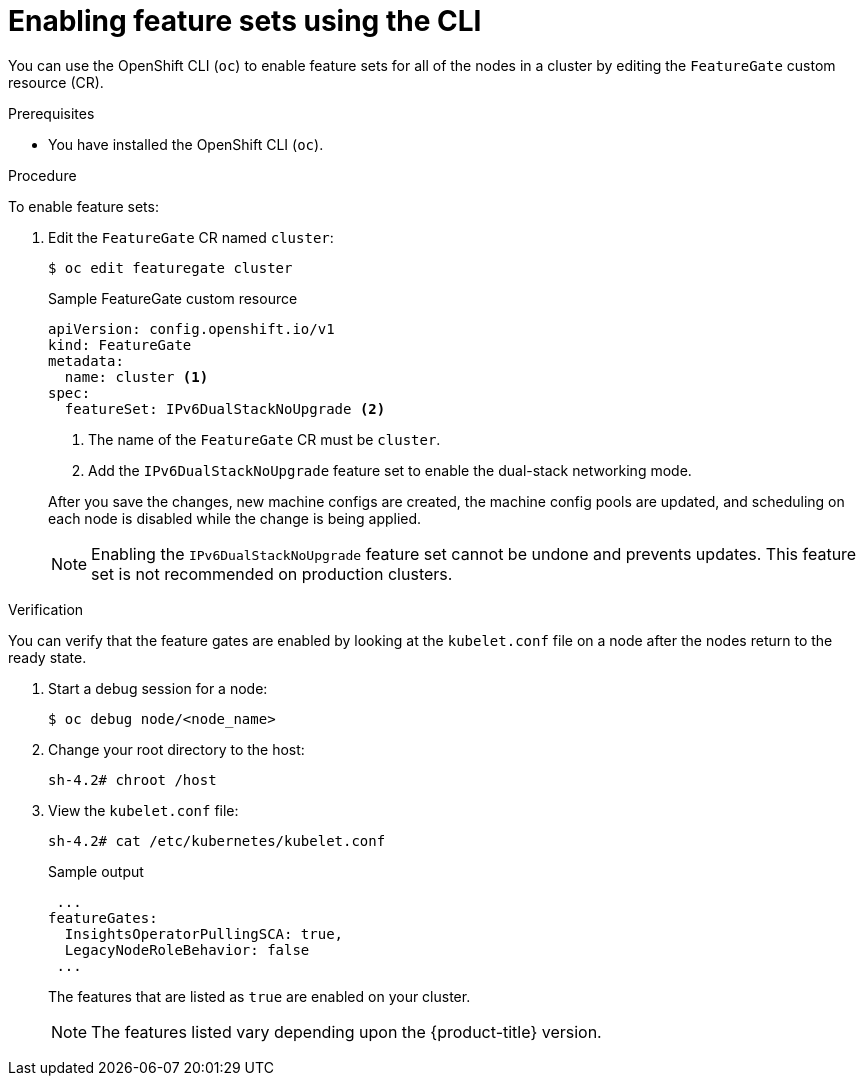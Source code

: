 // Module included in the following assemblies:
//
// * nodes/cluster/nodes-cluster-enabling-features.adoc

:_content-type: PROCEDURE
[id="nodes-cluster-enabling-features-cli_{context}"]
= Enabling feature sets using the CLI

You can use the OpenShift CLI (`oc`) to enable feature sets for all of the nodes in a cluster by editing the `FeatureGate` custom resource (CR).

.Prerequisites

* You have installed the OpenShift CLI (`oc`).

.Procedure

To enable feature sets:

. Edit the `FeatureGate` CR named `cluster`:
+
[source,terminal]
----
$ oc edit featuregate cluster
----
+
.Sample FeatureGate custom resource
[source,yaml]
----
apiVersion: config.openshift.io/v1
kind: FeatureGate
metadata:
  name: cluster <1>
spec:
  featureSet: IPv6DualStackNoUpgrade <2>
----
+
--
<1> The name of the `FeatureGate` CR must be `cluster`.
<2> Add the `IPv6DualStackNoUpgrade` feature set to enable the dual-stack networking mode.
--
+
After you save the changes, new machine configs are created, the machine config pools are updated, and scheduling on each node is disabled while the change is being applied.
+
[NOTE]
====
Enabling the `IPv6DualStackNoUpgrade` feature set cannot be undone and prevents updates. This feature set is not recommended on production clusters. 
====

.Verification

You can verify that the feature gates are enabled by looking at the `kubelet.conf` file on a node after the nodes return to the ready state. 

. Start a debug session for a node:
+
[source,terminal]
----
$ oc debug node/<node_name>
----

. Change your root directory to the host:
+
[source,terminal]
----
sh-4.2# chroot /host
----

. View the `kubelet.conf` file:
+
[source,terminal]
----
sh-4.2# cat /etc/kubernetes/kubelet.conf 
----
+
.Sample output
+
[source,terminal]
----
 ...
featureGates:
  InsightsOperatorPullingSCA: true,
  LegacyNodeRoleBehavior: false
 ...
----
+
The features that are listed as `true` are enabled on your cluster.
+
[NOTE]
====
The features listed vary depending upon the {product-title} version.
==== 

